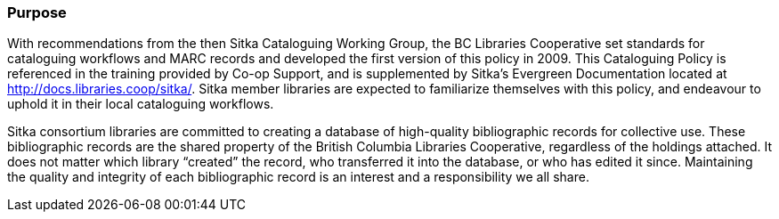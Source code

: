 Purpose
~~~~~~~

With recommendations from the then Sitka Cataloguing Working Group, the BC Libraries Cooperative set standards for cataloguing workflows and MARC records and developed the first version of this policy in 2009. This Cataloguing Policy is referenced in the training provided by Co-op Support, and is supplemented by Sitka's Evergreen Documentation located at http://docs.libraries.coop/sitka/. Sitka member libraries are expected to familiarize themselves with this policy, and endeavour to uphold it in their local cataloguing workflows.

Sitka consortium libraries are committed to creating a database of high-quality bibliographic records for collective use. These bibliographic records are the shared property of the British Columbia Libraries Cooperative, regardless of the holdings attached. It does not matter which library “created” the record, who transferred it into the database, or who has edited it since. Maintaining the quality and integrity of each bibliographic record is an interest and a responsibility we all share.
